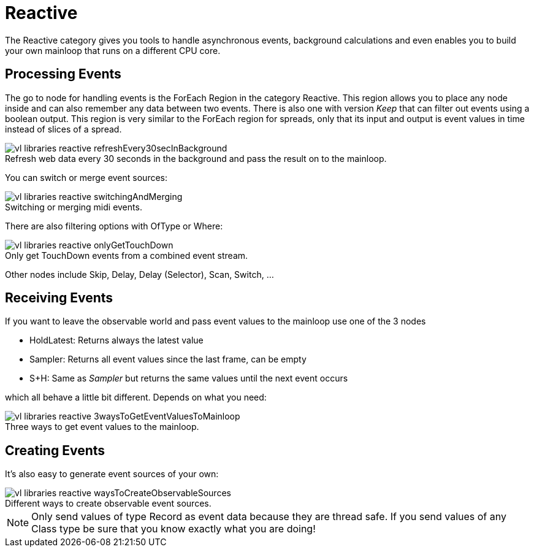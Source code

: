 :figure-caption!:
= Reactive

The Reactive category gives you tools to handle asynchronous events, background calculations and even enables you to build your own mainloop that runs on a different CPU core.

== Processing Events
The go to node for handling events is the ForEach Region in the category Reactive. This region allows you to place any node inside and can also remember any data between two events. There is also one with version _Keep_ that can filter out events using a boolean output. This region is very similar to the ForEach region for spreads, only that its input and output is event values in time instead of slices of a spread.

.Refresh web data every 30 seconds in the background and pass the result on to the mainloop.
image::/en/images/vl-libraries-reactive-refreshEvery30secInBackground.PNG[]

You can switch or merge event sources:

.Switching or merging midi events.
image::/en/images/vl-libraries-reactive-switchingAndMerging.PNG[]

There are also filtering options with OfType or Where:

.Only get TouchDown events from a combined event stream.
image::/en/images/vl-libraries-reactive-onlyGetTouchDown.PNG[]

Other nodes include Skip, Delay, Delay (Selector), Scan, Switch, ...

== Receiving Events

If you want to leave the observable world and pass event values to the mainloop use one of the 3 nodes 

* HoldLatest: Returns always the latest value
* Sampler: Returns all event values since the last frame, can be empty
* S+H: Same as _Sampler_ but returns the same values until the next event occurs

which all behave a little bit different. Depends on what you need:

.Three ways to get event values to the mainloop.
image::/en/images/vl-libraries-reactive-3waysToGetEventValuesToMainloop.PNG[]

== Creating Events
It's also easy to generate event sources of your own:

.Different ways to create observable event sources.
image::/en/images/vl-libraries-reactive-waysToCreateObservableSources.PNG[]

NOTE: Only send values of type Record as event data because they are thread safe. If you send values of any Class type be sure that you know exactly what you are doing!